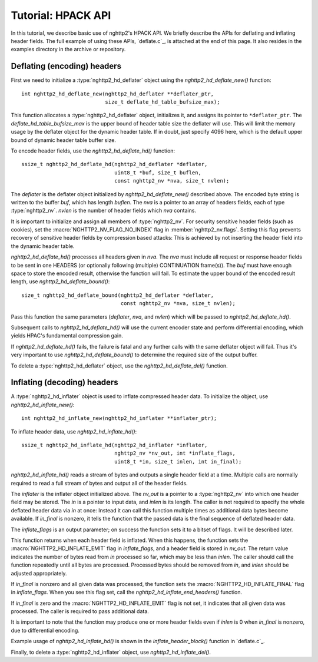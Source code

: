 Tutorial: HPACK API
===================

In this tutorial, we describe basic use of nghttp2's HPACK API.  We
briefly describe the APIs for deflating and inflating header fields.
The full example of using these APIs, `deflate.c`_, is attached at the
end of this page. It also resides in the examples directory in the
archive or repository.

Deflating (encoding) headers
----------------------------

First we need to initialize a :type:`nghttp2_hd_deflater` object using
the `nghttp2_hd_deflate_new()` function::

    int nghttp2_hd_deflate_new(nghttp2_hd_deflater **deflater_ptr,
                               size_t deflate_hd_table_bufsize_max);

This function allocates a :type:`nghttp2_hd_deflater` object,
initializes it, and assigns its pointer to ``*deflater_ptr``. The
*deflate_hd_table_bufsize_max* is the upper bound of header table size
the deflater will use.  This will limit the memory usage by the
deflater object for the dynamic header table.  If in doubt, just
specify 4096 here, which is the default upper bound of dynamic header
table buffer size.

To encode header fields, use the `nghttp2_hd_deflate_hd()` function::

    ssize_t nghttp2_hd_deflate_hd(nghttp2_hd_deflater *deflater,
                                  uint8_t *buf, size_t buflen,
                                  const nghttp2_nv *nva, size_t nvlen);

The *deflater* is the deflater object initialized by
`nghttp2_hd_deflate_new()` described above. The encoded byte string is
written to the buffer *buf*, which has length *buflen*.  The *nva* is
a pointer to an array of headers fields, each of type
:type:`nghttp2_nv`.  *nvlen* is the number of header fields which
*nva* contains.

It is important to initialize and assign all members of
:type:`nghttp2_nv`. For security sensitive header fields (such as
cookies), set the :macro:`NGHTTP2_NV_FLAG_NO_INDEX` flag in
:member:`nghttp2_nv.flags`.  Setting this flag prevents recovery of
sensitive header fields by compression based attacks: This is achieved
by not inserting the header field into the dynamic header table.

`nghttp2_hd_deflate_hd()` processes all headers given in *nva*.  The
*nva* must include all request or response header fields to be sent in
one HEADERS (or optionally following (multiple) CONTINUATION
frame(s)).  The *buf* must have enough space to store the encoded
result, otherwise the function will fail.  To estimate the upper bound
of the encoded result length, use `nghttp2_hd_deflate_bound()`::

    size_t nghttp2_hd_deflate_bound(nghttp2_hd_deflater *deflater,
                                    const nghttp2_nv *nva, size_t nvlen);

Pass this function the same parameters (*deflater*, *nva*, and
*nvlen*) which will be passed to `nghttp2_hd_deflate_hd()`.

Subsequent calls to `nghttp2_hd_deflate_hd()` will use the current
encoder state and perform differential encoding, which yields HPAC's
fundamental compression gain.

If `nghttp2_hd_deflate_hd()` fails, the failure is fatal and any
further calls with the same deflater object will fail.  Thus it's very
important to use `nghttp2_hd_deflate_bound()` to determine the
required size of the output buffer.

To delete a :type:`nghttp2_hd_deflater` object, use the
`nghttp2_hd_deflate_del()` function.

Inflating (decoding) headers
----------------------------

A :type:`nghttp2_hd_inflater` object is used to inflate compressed
header data.  To initialize the object, use
`nghttp2_hd_inflate_new()`::

    int nghttp2_hd_inflate_new(nghttp2_hd_inflater **inflater_ptr);

To inflate header data, use `nghttp2_hd_inflate_hd()`::

    ssize_t nghttp2_hd_inflate_hd(nghttp2_hd_inflater *inflater,
                                  nghttp2_nv *nv_out, int *inflate_flags,
                                  uint8_t *in, size_t inlen, int in_final);

`nghttp2_hd_inflate_hd()` reads a stream of bytes and outputs a single
header field at a time. Multiple calls are normally required to read a
full stream of bytes and output all of the header fields.

The *inflater* is the inflater object initialized above.  The *nv_out*
is a pointer to a :type:`nghttp2_nv` into which one header field may
be stored.  The *in* is a pointer to input data, and *inlen* is its
length.  The caller is not required to specify the whole deflated
header data via *in* at once: Instead it can call this function
multiple times as additional data bytes become available.  If
*in_final* is nonzero, it tells the function that the passed data is
the final sequence of deflated header data.

The *inflate_flags* is an output parameter; on success the function
sets it to a bitset of flags.  It will be described later.

This function returns when each header field is inflated.  When this
happens, the function sets the :macro:`NGHTTP2_HD_INFLATE_EMIT` flag
in *inflate_flags*, and a header field is stored in *nv_out*.  The
return value indicates the number of bytes read from *in* processed so
far, which may be less than *inlen*.  The caller should call the
function repeatedly until all bytes are processed. Processed bytes
should be removed from *in*, and *inlen* should be adjusted
appropriately.

If *in_final* is nonzero and all given data was processed, the
function sets the :macro:`NGHTTP2_HD_INFLATE_FINAL` flag in
*inflate_flags*.  When you see this flag set, call the
`nghttp2_hd_inflate_end_headers()` function.

If *in_final* is zero and the :macro:`NGHTTP2_HD_INFLATE_EMIT` flag is
not set, it indicates that all given data was processed.  The caller
is required to pass additional data.

It is important to note that the function may produce one or more
header fields even if *inlen* is 0 when *in_final* is nonzero, due to
differential encoding.

Example usage of `nghttp2_hd_inflate_hd()` is shown in the
`inflate_header_block()` function in `deflate.c`_.

Finally, to delete a :type:`nghttp2_hd_inflater` object, use
`nghttp2_hd_inflate_del()`.
